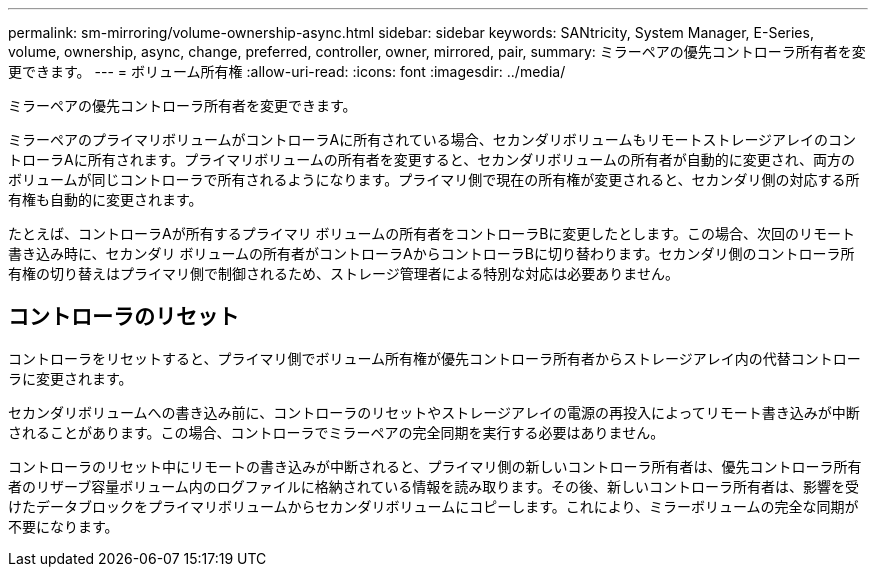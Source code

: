 ---
permalink: sm-mirroring/volume-ownership-async.html 
sidebar: sidebar 
keywords: SANtricity, System Manager, E-Series, volume, ownership, async, change, preferred, controller, owner, mirrored, pair, 
summary: ミラーペアの優先コントローラ所有者を変更できます。 
---
= ボリューム所有権
:allow-uri-read: 
:icons: font
:imagesdir: ../media/


[role="lead"]
ミラーペアの優先コントローラ所有者を変更できます。

ミラーペアのプライマリボリュームがコントローラAに所有されている場合、セカンダリボリュームもリモートストレージアレイのコントローラAに所有されます。プライマリボリュームの所有者を変更すると、セカンダリボリュームの所有者が自動的に変更され、両方のボリュームが同じコントローラで所有されるようになります。プライマリ側で現在の所有権が変更されると、セカンダリ側の対応する所有権も自動的に変更されます。

たとえば、コントローラAが所有するプライマリ ボリュームの所有者をコントローラBに変更したとします。この場合、次回のリモート書き込み時に、セカンダリ ボリュームの所有者がコントローラAからコントローラBに切り替わります。セカンダリ側のコントローラ所有権の切り替えはプライマリ側で制御されるため、ストレージ管理者による特別な対応は必要ありません。



== コントローラのリセット

コントローラをリセットすると、プライマリ側でボリューム所有権が優先コントローラ所有者からストレージアレイ内の代替コントローラに変更されます。

セカンダリボリュームへの書き込み前に、コントローラのリセットやストレージアレイの電源の再投入によってリモート書き込みが中断されることがあります。この場合、コントローラでミラーペアの完全同期を実行する必要はありません。

コントローラのリセット中にリモートの書き込みが中断されると、プライマリ側の新しいコントローラ所有者は、優先コントローラ所有者のリザーブ容量ボリューム内のログファイルに格納されている情報を読み取ります。その後、新しいコントローラ所有者は、影響を受けたデータブロックをプライマリボリュームからセカンダリボリュームにコピーします。これにより、ミラーボリュームの完全な同期が不要になります。
